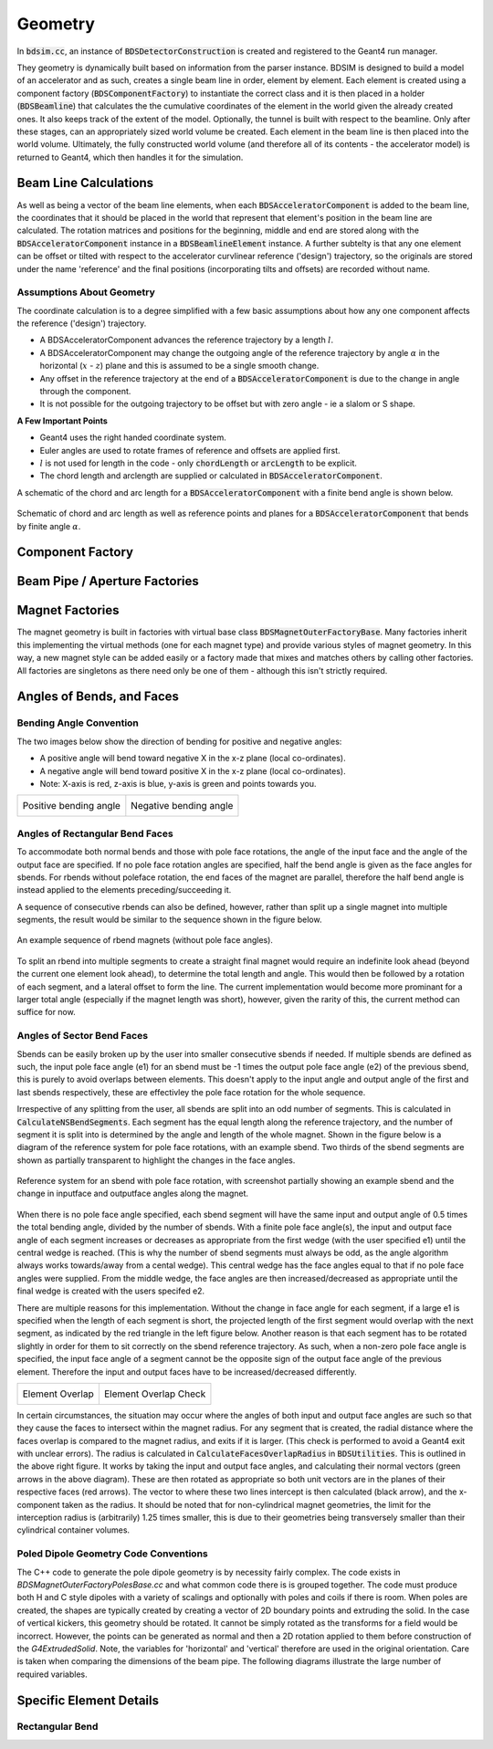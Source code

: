 .. _dev-geometry:

Geometry
********

In :code:`bdsim.cc`, an instance of :code:`BDSDetectorConstruction` is created and registered to the
Geant4 run manager.

They geometry is dynamically built based on information from the parser instance. BDSIM is designed to
build a model of an accelerator and as such, creates a single beam line in order, element by element.
Each element is created using a component factory (:code:`BDSComponentFactory`) to instantiate
the correct class and it is then placed in a holder (:code:`BDSBeamline`) that calculates the
the cumulative coordinates of the element in the world given the already created ones. It also keeps
track of the extent of the model. Optionally, the tunnel is built with respect to the beamline. Only
after these stages, can an appropriately sized world volume be created. Each element in the beam line
is then placed into the world volume. Ultimately, the fully constructed world volume (and therefore all
of its contents - the accelerator model) is returned to Geant4, which then handles it for the simulation.

Beam Line Calculations
======================

As well as being a vector of the beam line elements, when each :code:`BDSAcceleratorComponent`
is added to the beam line, the coordinates that it should be placed in the world that represent
that element's position in the beam line are calculated. The rotation matrices and positions for
the beginning, middle and end are stored along with the :code:`BDSAcceleratorComponent` instance
in a :code:`BDSBeamlineElement` instance. A further subtelty is that any one element can be offset or
tilted with respect to the accelerator curvlinear reference ('design') trajectory, so the originals
are stored under the name 'reference' and the final positions (incorporating tilts and offsets)
are recorded without name.

Assumptions About Geometry
--------------------------

The coordinate calculation is to a degree simplified with a few basic assumptions about how
any one component affects the reference ('design') trajectory.

* A BDSAcceleratorComponent advances the reference trajectory by a length :math:`l`.
* A BDSAcceleratorComponent may change the outgoing angle of the reference trajectory
  by angle :math:`\alpha` in the horizontal (:math:`x` - :math:`z`) plane and this is
  assumed to be a single smooth change.
* Any offset in the reference trajectory at the end of a :code:`BDSAcceleratorComponent` is due
  to the change in angle through the component.
* It is not possible for the outgoing trajectory to be offset but with zero angle - ie
  a slalom or S shape.

**A Few Important Points**

* Geant4 uses the right handed coordinate system.
* Euler angles are used to rotate frames of reference and offsets are applied first.
* :math:`l` is not used for length in the code - only :code:`chordLength` or :code:`arcLength` to be explicit.
* The chord length and arclength are supplied or calculated in :code:`BDSAcceleratorComponent`.

A schematic of the chord and arc length for a :code:`BDSAcceleratorComponent` with a finite bend
angle is shown below.

.. figure:: dev_figures/chord_arc_length.pdf
	   :width: 90%
	   :align: center

	   Schematic of chord and arc length as well as reference points and planes for
	   a :code:`BDSAcceleratorComponent` that bends by finite angle :math:`\alpha`.
	  

Component Factory
=================


Beam Pipe / Aperture Factories
==============================

Magnet Factories
================

The magnet geometry is built in factories with virtual base class :code:`BDSMagnetOuterFactoryBase`. Many
factories inherit this implementing the virtual methods (one for each magnet type) and provide various
styles of magnet geometry. In this way, a new magnet style can be added easily or a factory made that
mixes and matches others by calling other factories. All factories are singletons as there need only be
one of them - although this isn't strictly required.

Angles of Bends, and Faces
==========================

Bending Angle Convention
------------------------

The two images below show the direction of bending for positive and negative angles:

* A positive angle will bend toward negative X in the x-z plane (local co-ordinates).
* A negative angle will bend toward positive X in the x-z plane (local co-ordinates).
* Note: X-axis is red, z-axis is blue, y-axis is green and points towards you.

.. |sbendpos| image:: dev_figures/sbend_positive_angle.png
			     :width: 100%

.. |sbendneg| image:: dev_figures/sbend_negative_angle.png
			     :width: 83%

+------------------------+----------------------------+
| Positive bending angle |  Negative bending angle    |
|      |sbendpos|        |         |sbendneg|         |
+------------------------+----------------------------+


Angles of Rectangular Bend Faces
--------------------------------

To accommodate both normal bends and those with pole face rotations, the angle of the input face and the angle
of the output face are specified. If no pole face rotation angles are specified, half the bend angle is given as
the face angles for sbends. For rbends without poleface rotation, the end faces of the magnet are parallel,
therefore the half bend angle is instead applied to the elements preceding/succeeding it.

A sequence of consecutive rbends can also be defined, however, rather than split up a single magnet into multiple
segments, the result would be similar to the sequence shown in the figure below.

.. figure:: dev_figures/rbend_sequence.png
	   :width: 50%
	   :align: center

	   An example sequence of rbend magnets (without pole face angles).

	  
To split an rbend into multiple segments to create a straight final magnet would require an indefinite look ahead
(beyond the current one element look ahead), to determine the total length and angle. This would then be followed
by a rotation of each segment, and a lateral offset to form the line. The current implementation would become more
prominant for a larger total angle (especially if the magnet length was short), however, given the rarity of this,
the current method can suffice for now.

Angles of Sector Bend Faces
---------------------------

Sbends can be easily broken up by the user into smaller consecutive sbends if needed. If multiple sbends are defined
as such, the input pole face angle (e1) for an sbend must be -1 times the output pole face angle (e2) of the previous
sbend, this is purely to avoid overlaps between elements. This doesn't apply to the input angle and output angle of
the first and last sbends respectively, these are effectivley the pole face rotation for the whole sequence.

Irrespective of any splitting from the user, all sbends are split into an odd number of segments. This is calculated in
:code:`CalculateNSBendSegments`. Each segment has the equal length along the reference trajectory, and the number of segment it
is split into is determined by the angle and length of the whole magnet. Shown in the figure below is a diagram of the
reference system for pole face rotations, with an example sbend. Two thirds of the sbend segments are shown as partially
transparent to highlight the changes in the face angles.

.. figure:: dev_figures/poleface_notation_sbend_devel.pdf
       :width: 50%
       :align: center

       Reference system for an sbend with pole face rotation, with screenshot partially showing
       an example sbend and the change in inputface and outputface angles along the magnet.


When there is no pole face angle specified, each sbend segment will have the same input and output angle of 0.5 times the
total bending angle, divided by the number of sbends. With a finite pole face angle(s), the input and output face angle of
each segment increases or decreases as appropriate from the first wedge (with the user specified e1) until the central wedge
is reached. (This is why the number of sbend segments must always be odd, as the angle algorithm always works towards/away
from a cental wedge). This central wedge has the face angles equal to that if no pole face angles were supplied. From the
middle wedge, the face angles are then increased/decreased as appropriate until the final wedge is created with the users
specifed e2.

There are multiple reasons for this implementation. Without the change in face angle for each segment, if a large e1 is
specified when the length of each segment is short, the projected length of the first segment would overlap with the next
segment, as indicated by the red triangle in the left figure below. Another reason is that each segment has to be rotated
slightly in order for them to sit correctly on the sbend reference trajectory. As such, when a non-zero pole face angle is
specified, the input face angle of a segment cannot be the opposite sign of the output face angle of the previous element.
Therefore the input and output faces have to be increased/decreased differently.

.. |overlap| image:: dev_figures/poleface_notation_sbend_devel_prob1.pdf
			     :width: 75%

.. |overlapcheck| image:: dev_figures/poleface_notation_sbend_devel_prob2.pdf
			     :width: 75%

+------------------------+----------------------------+
|    Element Overlap     |    Element Overlap Check   |
|       |overlap|        |       |overlapcheck|       |
+------------------------+----------------------------+


In certain circumstances, the situation may occur where the angles of both input and output face angles are such so that
they cause the faces to intersect within the magnet radius. For any segment that is created, the radial distance where the
faces overlap is compared to the magnet radius, and exits if it is larger. (This check is performed to avoid a Geant4 exit
with unclear errors). The radius is calculated in :code:`CalculateFacesOverlapRadius` in :code:`BDSUtilities`. This is
outlined in the above right figure. It works by taking the input and output face angles, and calculating their normal vectors
(green arrows in the above diagram). These are then rotated as appropriate so both unit vectors are in the planes of their
respective faces (red arrows). The vector to where these two lines intercept is then calculated (black arrow), and the x-component
taken as the radius. It should be noted that for non-cylindrical magnet geometries, the limit for the interception radius
is (arbitrarily) 1.25 times smaller, this is due to their geometries being transversely smaller than their cylindrical container
volumes.

Poled Dipole Geometry Code Conventions
--------------------------------------

The C++ code to generate the pole dipole geometry is by necessity fairly complex. The code exists in
`BDSMagnetOuterFactoryPolesBase.cc` and what common code there is is grouped together. The code must
produce both H and C style dipoles with a variety of scalings and optionally with poles and coils if
there is room. When poles are created, the shapes are typically created by creating a vector of 2D
boundary points and extruding the solid. In the case of vertical kickers, this geometry should be rotated.
It cannot be simply rotated as the transforms for a field would be incorrect. However, the points can
be generated as normal and then a 2D rotation applied to them before construction of the `G4ExtrudedSolid`.
Note, the variables for 'horizontal' and 'vertical' therefore are used in the original orientation. Care
is taken when comparing the dimensions of the beam pipe. The following diagrams illustrate the large
number of required variables.

.. figure:: dev_figures/dipole_parameterisation.pdf
	    :width: 100%

Specific Element Details
========================

Rectangular Bend
----------------
